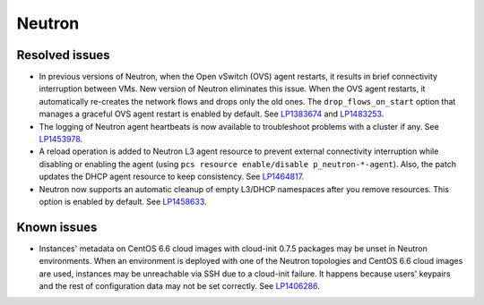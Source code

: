 .. _neutron_rn_7.0:

Neutron
-------

Resolved issues
+++++++++++++++

* In previous versions of Neutron, when the Open vSwitch (OVS) agent
  restarts, it results in brief connectivity interruption between
  VMs.
  New version of Neutron eliminates this issue. When the OVS agent
  restarts, it automatically re-creates the network flows and drops
  only the old ones. The ``drop_flows_on_start`` option that manages
  a graceful OVS agent restart is enabled by default. See
  `LP1383674`_ and `LP1483253`_.

* The logging of Neutron agent heartbeats is now available to
  troubleshoot problems with a cluster if any. See `LP1453978`_.

* A reload operation is added to Neutron L3 agent resource to prevent
  external connectivity interruption while disabling or enabling the
  agent (using ``pcs resource enable/disable p_neutron-*-agent``).
  Also, the patch updates the DHCP agent resource to keep consistency.
  See `LP1464817`_.

* Neutron now supports an automatic cleanup of empty L3/DHCP namespaces
  after you remove resources. This option is enabled by default.
  See `LP1458633`_.

Known issues
++++++++++++

* Instances' metadata on CentOS 6.6 cloud images with cloud-init 0.7.5
  packages may be unset in Neutron environments. When an environment
  is deployed with one of the Neutron topologies and CentOS 6.6 cloud
  images are used, instances may be unreachable via SSH due to a
  cloud-init failure. It happens because users' keypairs and the rest
  of configuration data may not be set correctly. See `LP1406286`_.

.. Links
.. _`LP1383674`: https://bugs.launchpad.net/neutron/+bug/1383674
.. _`LP1483253`: https://bugs.launchpad.net/fuel/+bug/1483253
.. _`LP1453978`: https://bugs.launchpad.net/mos/7.0.x/+bug/1453978
.. _`LP1464817`: https://bugs.launchpad.net/fuel/+bug/1464817
.. _`LP1458633`: https://bugs.launchpad.net/mos/7.0.x/+bug/1458633
.. _`LP1406286`: https://bugs.launchpad.net/mos/7.0.x/+bug/1406286